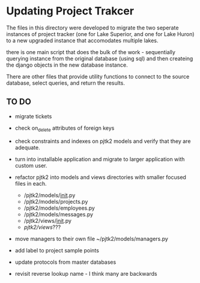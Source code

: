 * Updating Project Trakcer

The files in this directory were developed to migrate the two seperate
instances of project tracker (one for Lake Superior, and one for Lake
Huron) to a new upgraded instance that accomodates multiple lakes.


there is one main script that does the bulk of the work - sequentially
querying instance from the original database (using sql) and then
createing the django objects in the new database instance.

There are other files that provide utility functions to connect to the
source database, select queries, and return the results.



** TO DO

- migrate tickets
- check on_delete attributes of foreign keys
- check constraints and indexes on pjtk2 models and verify that they
  are adequate.
- turn into installable application and migrate to larger application
  with custom user.
- refactor pjtk2 into models and views directories with smaller
  focused files in each. 
  +  /pjtk2/models/__init__.py
  +  /pjtk2/models/projects.py
  +  /pjtk2/models/employees.py
  +  /pjtk2/models/messages.py
  +  /pjtk2/views/__init__.py
  +  /pjtk2/views/???
- move managers to their own file ~/pjtk2/models/managers.py
- add label to project sample points

- update protocols from master databases
- revisit reverse lookup name - I think many are backwards
